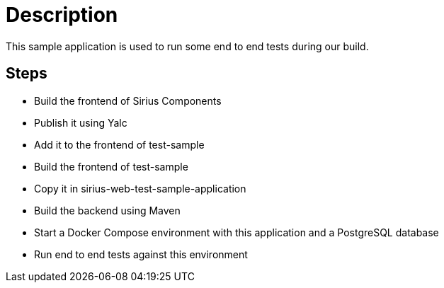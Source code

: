 = Description

This sample application is used to run some end to end tests during our build.

== Steps

- Build the frontend of Sirius Components
- Publish it using Yalc
- Add it to the frontend of test-sample
- Build the frontend of test-sample
- Copy it in sirius-web-test-sample-application
- Build the backend using Maven
- Start a Docker Compose environment with this application and a PostgreSQL database
- Run end to end tests against this environment